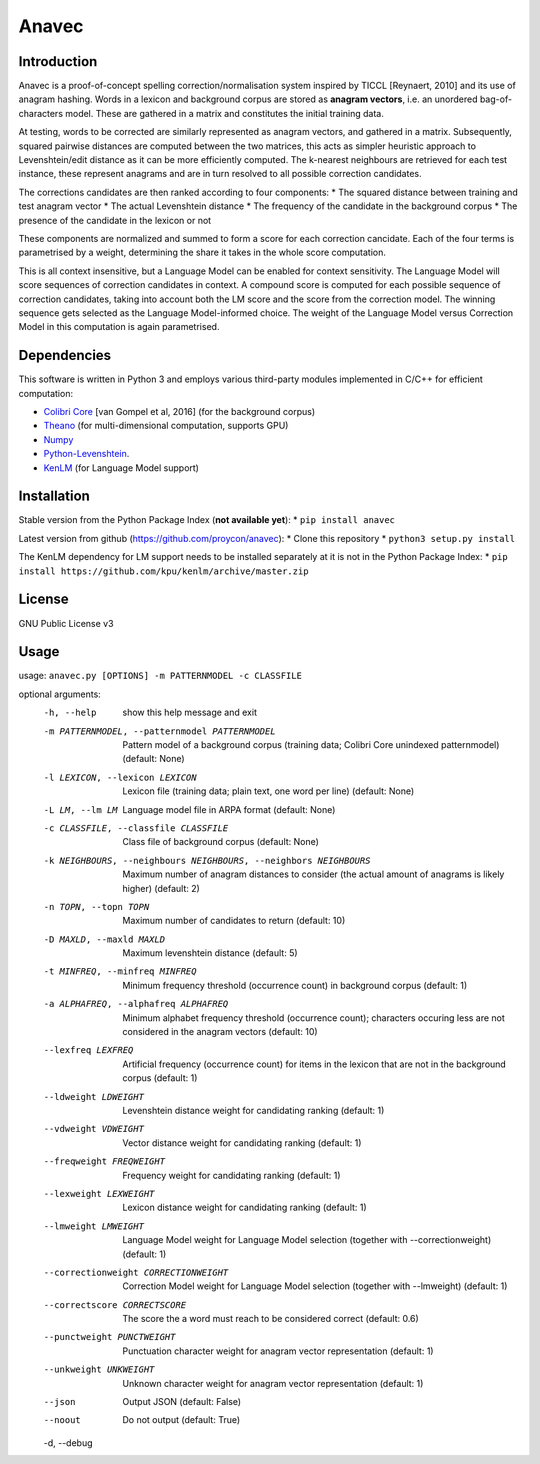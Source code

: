 Anavec
===========

Introduction
-------------

Anavec is a proof-of-concept spelling correction/normalisation system inspired by TICCL  [Reynaert, 2010] and its use of anagram
hashing. Words in a lexicon and background corpus are stored as **anagram vectors**, i.e. an unordered bag-of-characters
model. These are gathered in a matrix and constitutes the initial training data.

At testing, words to be corrected are similarly represented as anagram vectors, and gathered in a matrix. Subsequently,
squared pairwise distances are computed between the two matrices, this acts as simpler heuristic approach to
Levenshtein/edit distance as it can be more efficiently computed. The k-nearest neighbours are retrieved for each test
instance, these represent anagrams and are in turn resolved to all possible correction candidates.

The corrections candidates are then ranked according to four components:
* The squared distance between training and test anagram vector
* The actual Levenshtein distance
* The frequency of the candidate in the background corpus
* The presence of the candidate in the lexicon or not

These components are normalized and summed to form a score for each correction cancidate. Each of the four terms is
parametrised by a weight, determining the share it takes in the whole score computation.

This is all context insensitive, but a Language Model can be enabled for context sensitivity. The Language Model will
score sequences of correction candidates in context. A compound score is computed for each possible sequence of
correction candidates, taking into account both the LM score and the score from the correction model. The winning
sequence gets selected as the Language Model-informed choice. The weight of the Language Model versus Correction Model
in this computation is again parametrised.

Dependencies
--------------

This software is written in Python 3 and employs various third-party modules implemented in C/C++ for efficient computation:

* `Colibri Core <http://proycon.github.io/colibri-core/>`_ [van Gompel et al, 2016] (for the background corpus)
* `Theano <https://github.com/Theano/Theano>`_ (for multi-dimensional computation, supports GPU)
* `Numpy <http://www.numpy.org>`_
* `Python-Levenshtein <https://github.com/ztane/python-Levenshtein/>`_.
* `KenLM <https://github.com/kpu/kenlm>`_ (for Language Model support)

Installation
---------------

Stable version from the Python Package Index (**not available yet**):
* ``pip install anavec``

Latest version from github (https://github.com/proycon/anavec):
* Clone this repository
* ``python3 setup.py install``

The KenLM dependency for LM support needs to be installed separately at it is not in the Python Package Index:
* ``pip install https://github.com/kpu/kenlm/archive/master.zip``

License
----------

GNU Public License v3

Usage
----------

usage: ``anavec.py [OPTIONS] -m PATTERNMODEL -c CLASSFILE``

optional arguments:
  -h, --help            show this help message and exit
  -m PATTERNMODEL, --patternmodel PATTERNMODEL
                        Pattern model of a background corpus (training data;
                        Colibri Core unindexed patternmodel) (default: None)
  -l LEXICON, --lexicon LEXICON
                        Lexicon file (training data; plain text, one word per
                        line) (default: None)
  -L LM, --lm LM        Language model file in ARPA format (default: None)
  -c CLASSFILE, --classfile CLASSFILE
                        Class file of background corpus (default: None)
  -k NEIGHBOURS, --neighbours NEIGHBOURS, --neighbors NEIGHBOURS
                        Maximum number of anagram distances to consider (the
                        actual amount of anagrams is likely higher) (default:
                        2)
  -n TOPN, --topn TOPN  Maximum number of candidates to return (default: 10)
  -D MAXLD, --maxld MAXLD
                        Maximum levenshtein distance (default: 5)
  -t MINFREQ, --minfreq MINFREQ
                        Minimum frequency threshold (occurrence count) in
                        background corpus (default: 1)
  -a ALPHAFREQ, --alphafreq ALPHAFREQ
                        Minimum alphabet frequency threshold (occurrence
                        count); characters occuring less are not considered in
                        the anagram vectors (default: 10)
  --lexfreq LEXFREQ     Artificial frequency (occurrence count) for items in
                        the lexicon that are not in the background corpus
                        (default: 1)
  --ldweight LDWEIGHT   Levenshtein distance weight for candidating ranking
                        (default: 1)
  --vdweight VDWEIGHT   Vector distance weight for candidating ranking
                        (default: 1)
  --freqweight FREQWEIGHT
                        Frequency weight for candidating ranking (default: 1)
  --lexweight LEXWEIGHT
                        Lexicon distance weight for candidating ranking
                        (default: 1)
  --lmweight LMWEIGHT   Language Model weight for Language Model selection
                        (together with --correctionweight) (default: 1)
  --correctionweight CORRECTIONWEIGHT
                        Correction Model weight for Language Model selection
                        (together with --lmweight) (default: 1)
  --correctscore CORRECTSCORE
                        The score the a word must reach to be considered
                        correct (default: 0.6)
  --punctweight PUNCTWEIGHT
                        Punctuation character weight for anagram vector
                        representation (default: 1)
  --unkweight UNKWEIGHT
                        Unknown character weight for anagram vector
                        representation (default: 1)
  --json                Output JSON (default: False)
  --noout               Do not output (default: True)
  -d, --debug
